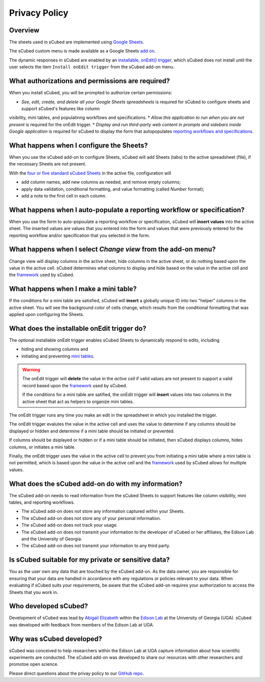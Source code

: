 Privacy Policy
=====

Overview
-------

The sheets used in sCubed are implemented using  `Google Sheets <https://www.google.com/sheets/about/>`_. 

The sCubed custom menu is made available as a Google Sheets  `add on <https://support.google.com/docs/answer/2942256?hl=en&co=GENIE.Platform%3DDesktop&oco=0#zippy=>`_. 

The dynamic responses in sCubed are enabled by an `installable, onEdit() trigger <https://developers.google.com/apps-script/guides/triggers/installable>`_, 
which sCubed does not install until the user selects the item ``Install onEdit trigger`` from the sCubed add-on menu.

What authorizations and permissions are required?
-------
When you install sCubed, you will be prompted to authorize certain permissions:

* *See, edit, create, and delete all your Google Sheets spreadsheets* is required for sCubed to configure sheets and support sCubed's features like column
visibility, mini tables, and populatinng workflows and specifications.
* *Allow this application to run when you are not present* is required for the onEdit trigger.
* *Display and run third-party web content in prompts and sidebars inside Google application* is required for sCubed to display the form that autopopulates `reporting workflows and specifications <https://scubed-docs.readthedocs.io/en/latest/overview.html#reporting-workflows>`_.

What happens when I configure the Sheets?
-------
When you use the sCubed add-on to configure Sheets, sCubed will add Sheets (tabs) to the active spreadsheet (file), if the necessary Sheets are not present. 

With the
`four or five standard sCubed Sheets <https://scubed-docs.readthedocs.io/en/latest/overview.html#use-few-sheets-to-capture-complex-information>`_ in the active file, configuration will

* add column names, add new columns as needed, and remove empty columns;
* apply data validation, conditional formatting, and value formatting (called `Number` format);
* add a note to the first cell in each column.

What happens when I auto-populate a reporting workflow or specification?
-------
When you use the form to auto-popoulate a reporting workflow or specification, sCubed will **insert values** into the active sheet. The inserted values are 
values that you entered into the form and values that were previously entered for the reporting workflow and/or specification that you selected in the form.

What happens when I select `Change view` from the add-on menu?
-------
Change view will display columns in the active sheet, hide columns in the active sheet, or do nothing based upon the value in the active cell. sCubed 
determines what columns to display and hide based on the value in the active cell and the `framework <https://ssquared-docs.readthedocs.io/en/latest/index.html>`_ 
used by sCubed.

What happens when I make a mini table?
-------
If the conditions for a mini table are satisfied, sCubed will **insert** a globally unique ID into two "helper" columns in the active sheet. You will see the background color of cells change, which results from the conditional formatting that was applied upon configuring the Sheets.

What does the installable onEdit trigger do?
-------
The optional installable onEdit trigger enables sCubed Sheets to dynamically respond to edits, including

* hiding and showing columns and
* initiating and preventing `mini tables <https://scubed-docs.readthedocs.io/en/latest/overview.html#mini-tables>`_. 

.. warning::
    The onEdit trigger will **delete** the value in the *active cell* if valid values are not present to support a valid record based upon the
    `framework <https://ssquared-docs.readthedocs.io/en/latest/index.html>`_ used by sCubed.

    If the conditions for a mini table are satified, the onEdit trigger will **insert** values into two columns in the active sheet that act as 
    helpers to organize mini tables.

The onEdit trigger runs any time you make an edit in the spreadsheet in which you installed the trigger. 

The onEdit trigger evalutes the value in the active cell and uses the value to determine if any columns should be displayed or hidden and determine if a mini table should be initiated 
or prevented. 

If columns should be dsiplayed or hidden or if a  mini table should be initiated, then sCubed displays columns, hides columns, or initiates 
a mini table. 

Finally, the onEdit trigger uses the value in the active cell to prevent you from initiating a mini table where a mini table is not permitted, 
which is based upon the value in the active cell and the `framework <https://ssquared-docs.readthedocs.io/en/latest/index.html>`_ used by 
sCubed allows for multiple values.

What does the sCubed add-on do with my information?
-------
The sCubed add-on needs to read information from the sCubed Sheets to support features like column visibility, mini tables, and reporting workflows. 

* The sCubed add-on does not store any information captured within your Sheets. 
* The sCubed add-on does not store any of your personal information. 
* The sCubed add-on does not track your usage.
* The sCubed add-on does not transmit your information to the developer of sCubed or her affiliates, the Edison Lab and the University of Georgia.
* The sCubed add-on does not transmit your information to any third party.

Is sCubed suitable for my private or sensitive data?
-------
You as the user own any data that are touched by the sCubed add-on. As the data owner, you are responsible for ensuring
that your data are handled in accordance with any regulations or policies relevant to your data. When evaluating if sCubed suits your requirements,
be aware that the sCubed add-on requires your authorization to access the Sheets that you work in.

Who developed sCubed?
-------
Development of sCubed was lead by `Abigail Elizabeth <https://orcid.org/0000-0001-8627-777X>`_ within the `Edison Lab <https://edisonomics.org/>`_
at the University of Georgia (UGA). sCubed was developed with feedback from members of the Edison Lab at UGA. 

Why was sCubed developed?
-------
sCubed was conceived to help researchers within the Edison Lab at UGA capture information about how scientific experiments are conducted. The sCubed 
add-on was developed to share our resources with other researchers and promotoe open science.


Please direct questions about the privay policy to our `GitHub repo <https://github.com/aemoore62/scubed_community>`_.
 
